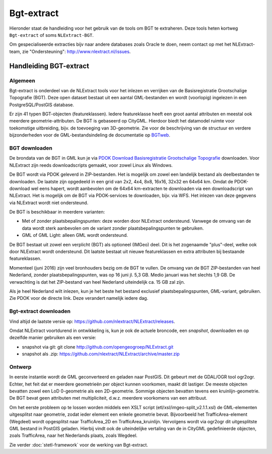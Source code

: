 .. _bgtextract:


***********
Bgt-extract
***********

Hieronder staat de handleiding voor het gebruik van de tools om BGT te extraheren. Deze tools
heten kortweg ``Bgt-extract`` of soms ``NLExtract-BGT``.

.. NB: als je alleen interesse hebt om een PostGIS versie van de laatste BGT te hebben, kun
   je deze ook downloaden als PostGIS dumpfile via de link http://data.nlextract.nl/bgt/postgis.
   De dump file (``.backup`` bestand)  kun je direct inlezen in PostGIS, bijv met ``PGAdminIII``.
   Dan hoef je alle zaken hieronder niet uit te voeren :-).

Om gespecialiseerde extracties bijv naar andere databases zoals Oracle te doen, neem contact op
met het NLExtract-team, zie "Ondersteuning": http://www.nlextract.nl/issues.

Handleiding BGT-extract
=======================

Algemeen
--------

Bgt-extract is onderdeel van de NLExtract tools voor het inlezen en verrijken van de Basisregistratie Grootschalige Topografie (BGT). Deze open dataset bestaat uit een aantal GML-bestanden en wordt (voorlopig) ingelezen in een PostgreSQL/PostGIS database.

Er zijn 41 typen BGT-objecten (featureklassen). Iedere featureklasse heeft een groot aantal attributen en meestal ook meerdere geometrie-attributen. De BGT is gebaseerd op CityGML. Hierdoor biedt het datamodel ruimte voor toekomstige uitbreiding, bijv. de toevoeging van 3D-geometrie. Zie voor de beschrijving van de structuur en verdere bijzonderheden voor de GML-bestandsindeling de documentatie op `BGTweb <https://bgtweb.pleio.nl/documentatie>`_.

BGT downloaden
--------------

De brondata van de BGT in GML kun je via `PDOK Download Basisregistratie Grootschalige Topografie <https://www.pdok.nl/nl/producten/pdok-downloads/download-basisregistratie-grootschalige-topografie>`_ downloaden. Voor NLExtract zijn reeds downloadscripts gemaakt, voor zowel Linux als Windows.

De BGT wordt via PDOK geleverd in ZIP-bestanden. Het is mogelijk om zowel een landelijk bestand als deelbestanden te downloaden. De laatste zijn opgedeeld in een grid van 2x2, 4x4, 8x8, 16x16, 32x32 en 64x64 km. Omdat de PDOK-download wel eens hapert, wordt aanbevolen om de 64x64 km-extracten te downloaden via een downloadscript van NLExtract. Het is mogelijk om de BGT via PDOK-services te downloaden, bijv. via WFS. Het inlezen van deze gegevens via NLExtract wordt niet ondersteund.

De BGT is beschikbaar in meerdere varianten:

* Met of zonder plaatsbepalingspunten: deze worden door NLExtract ondersteund. Vanwege de omvang van de data wordt sterk aanbevolen om de variant zonder plaatsbepalingspunten te gebruiken.
* GML of GML Light: alleen GML wordt ondersteund.

De BGT bestaat uit zowel een verplicht (BGT) als optioneel (IMGeo) deel. Dit is het zogenaamde "plus"-deel, welke ook door NLExtract wordt ondersteund. Dit laatste bestaat uit nieuwe featureklassen en extra attributen bij bestaande featureklassen.

Momenteel (juni 2016) zijn veel bronhouders bezig om de BGT te vullen. De omvang van de BGT ZIP-bestanden van heel Nederland, zonder plaatsbepalingspunten, was op 16 juni jl. 5,3 GB. Medio januari was het slechts 1,9 GB. De verwachting is dat het ZIP-bestand van heel Nederland uiteindelijk ca. 15 GB zal zijn. 

Als je heel Nederland wilt inlezen, kun je het beste het bestand exclusief plaatsbepalingspunten, GML-variant, gebruiken. Zie PDOK voor de directe link. Deze verandert namelijk iedere dag.

Bgt-extract downloaden
----------------------

Vind altijd de laatste versie op: https://github.com/nlextract/NLExtract/releases.

Omdat NLExtract voortdurend in ontwikkeling is, kun je ook de actuele broncode, een `snapshot`, downloaden
en op dezelfde manier gebruiken als een versie:

- snapshot via git: git clone http://github.com/opengeogroep/NLExtract.git
- snapshot als .zip: https://github.com/nlextract/NLExtract/archive/master.zip

Ontwerp
-------

In eerste instantie wordt de GML geconverteerd en geladen naar PostGIS. Dit gebeurt met de GDAL/OGR tool
ogr2ogr. Echter, het feit dat er meerdere geometrieën per object kunnen voorkomen, maakt dit lastiger. De meeste objecten bevatten zowel een LoD 0-geometrie als een 2D-geometrie. Sommige objecten bevatten tevens een kruinlijn-geometrie. De BGT bevat geen attributen met multipliciteit, d.w.z. meerdere voorkomens van een attribuut.

Om het eerste probleem op te lossen worden middels een XSLT script (etl/xsl/imgeo-split_v2.1.1.xsl) de
GML-elementen uitgesplitst naar geometrie, zodat ieder element een enkele geometrie bevat. Bijvoorbeeld het TrafficArea-element (Wegdeel) wordt opgesplitst naar TrafficArea_2D en TrafficArea_kruinlijn. Vervolgens wordt via ogr2ogr dit uitgesplitste GML bestand in PostGIS geladen. Hierbij vindt ook de uiteindelijke vertaling van de in CityGML gedefinieerde objecten, zoals TrafficArea, naar het Nederlands plaats, zoals Wegdeel.

Zie verder :doc:`stetl-framework` voor de werking van Bgt-extract.
